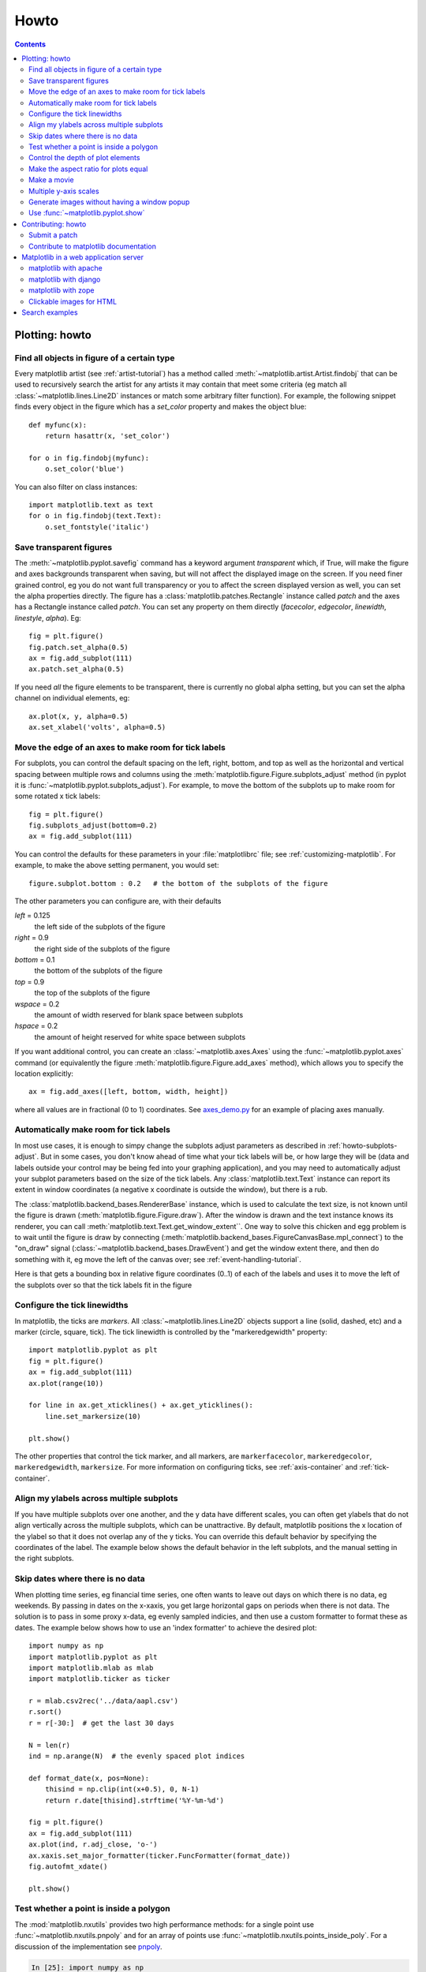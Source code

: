 .. _howto-faq:

*****
Howto
*****

.. contents::
   :backlinks: none


.. _howto-plotting:

Plotting: howto
=================

.. _howto-findobj:

Find all objects in figure of a certain type
-------------------------------------------------------------

Every matplotlib artist (see :ref:`artist-tutorial`) has a method
called :meth:`~matplotlib.artist.Artist.findobj` that can be used to
recursively search the artist for any artists it may contain that meet
some criteria (eg match all :class:`~matplotlib.lines.Line2D`
instances or match some arbitrary filter function).  For example, the
following snippet finds every object in the figure which has a
`set_color` property and makes the object blue::

    def myfunc(x):
	return hasattr(x, 'set_color')

    for o in fig.findobj(myfunc):
	o.set_color('blue')

You can also filter on class instances::

    import matplotlib.text as text
    for o in fig.findobj(text.Text):
	o.set_fontstyle('italic')


.. _howto-transparent:

Save transparent figures
----------------------------------

The :meth:`~matplotlib.pyplot.savefig` command has a keyword argument
*transparent* which, if True, will make the figure and axes
backgrounds transparent when saving, but will not affect the displayed
image on the screen.  If you need finer grained control, eg you do not
want full transparency or you to affect the screen displayed version
as well, you can set the alpha properties directly.  The figure has a
:class:`matplotlib.patches.Rectangle` instance called *patch*
and the axes has a Rectangle instance called *patch*.  You can set
any property on them directly (*facecolor*, *edgecolor*, *linewidth*,
*linestyle*, *alpha*).  Eg::

    fig = plt.figure()
    fig.patch.set_alpha(0.5)
    ax = fig.add_subplot(111)
    ax.patch.set_alpha(0.5)

If you need *all* the figure elements to be transparent, there is
currently no global alpha setting, but you can set the alpha channel
on individual elements, eg::

   ax.plot(x, y, alpha=0.5)
   ax.set_xlabel('volts', alpha=0.5)


.. _howto-subplots-adjust:

Move the edge of an axes to make room for tick labels
----------------------------------------------------------------------------

For subplots, you can control the default spacing on the left, right,
bottom, and top as well as the horizontal and vertical spacing between
multiple rows and columns using the
:meth:`matplotlib.figure.Figure.subplots_adjust` method (in pyplot it
is :func:`~matplotlib.pyplot.subplots_adjust`).  For example, to move
the bottom of the subplots up to make room for some rotated x tick
labels::

    fig = plt.figure()
    fig.subplots_adjust(bottom=0.2)
    ax = fig.add_subplot(111)

You can control the defaults for these parameters in your
:file:`matplotlibrc` file; see :ref:`customizing-matplotlib`.  For
example, to make the above setting permanent, you would set::

    figure.subplot.bottom : 0.2   # the bottom of the subplots of the figure

The other parameters you can configure are, with their defaults

*left*  = 0.125
    the left side of the subplots of the figure
*right* = 0.9
    the right side of the subplots of the figure
*bottom* = 0.1
    the bottom of the subplots of the figure
*top* = 0.9
    the top of the subplots of the figure
*wspace* = 0.2
    the amount of width reserved for blank space between subplots
*hspace* = 0.2
    the amount of height reserved for white space between subplots

If you want additional control, you can create an
:class:`~matplotlib.axes.Axes` using the
:func:`~matplotlib.pyplot.axes` command (or equivalently the figure
:meth:`matplotlib.figure.Figure.add_axes` method), which allows you to
specify the location explicitly::

    ax = fig.add_axes([left, bottom, width, height])

where all values are in fractional (0 to 1) coordinates.  See
`axes_demo.py <http://matplotlib.sf.net/examples/axes_demo.py>`_ for
an example of placing axes manually.

.. _howto-auto-adjust:

Automatically make room for tick labels
----------------------------------------------------

In most use cases, it is enough to simpy change the subplots adjust
parameters as described in :ref:`howto-subplots-adjust`.  But in some
cases, you don't know ahead of time what your tick labels will be, or
how large they will be (data and labels outside your control may be
being fed into your graphing application), and you may need to
automatically adjust your subplot parameters based on the size of the
tick labels.  Any :class:`matplotlib.text.Text` instance can report
its extent in window coordinates (a negative x coordinate is outside
the window), but there is a rub.

The :class:`matplotlib.backend_bases.RendererBase` instance, which is
used to calculate the text size, is not known until the figure is
drawn (:meth:`matplotlib.figure.Figure.draw`).  After the window is
drawn and the text instance knows its renderer, you can call
:meth:`matplotlib.text.Text.get_window_extent``.  One way to solve
this chicken and egg problem is to wait until the figure is draw by
connecting
(:meth:`matplotlib.backend_bases.FigureCanvasBase.mpl_connect`) to the
"on_draw" signal (:class:`~matplotlib.backend_bases.DrawEvent`) and
get the window extent there, and then do something with it, eg move
the left of the canvas over; see :ref:`event-handling-tutorial`.

Here is that gets a bounding box in relative figure coordinates (0..1)
of each of the labels and uses it to move the left of the subplots
over so that the tick labels fit in the figure

.. plot:: pyplots/auto_subplots_adjust.py
   :include-source:

.. _howto-ticks:

Configure the tick linewidths
---------------------------------------

In matplotlib, the ticks are *markers*.  All
:class:`~matplotlib.lines.Line2D` objects support a line (solid,
dashed, etc) and a marker (circle, square, tick).  The tick linewidth
is controlled by the "markeredgewidth" property::

    import matplotlib.pyplot as plt
    fig = plt.figure()
    ax = fig.add_subplot(111)
    ax.plot(range(10))

    for line in ax.get_xticklines() + ax.get_yticklines():
        line.set_markersize(10)

    plt.show()

The other properties that control the tick marker, and all markers,
are ``markerfacecolor``, ``markeredgecolor``, ``markeredgewidth``,
``markersize``.  For more information on configuring ticks, see
:ref:`axis-container` and :ref:`tick-container`.


.. _howto-align-label:

Align my ylabels across multiple subplots
---------------------------------------------------

If you have multiple subplots over one another, and the y data have
different scales, you can often get ylabels that do not align
vertically across the multiple subplots, which can be unattractive.
By default, matplotlib positions the x location of the ylabel so that
it does not overlap any of the y ticks.  You can override this default
behavior by specifying the coordinates of the label.  The example
below shows the default behavior in the left subplots, and the manual
setting in the right subplots.

.. plot:: pyplots/align_ylabels.py
   :include-source:

.. _date-index-plots:

Skip dates where there is no data
-------------------------------------

When plotting time series, eg financial time series, one often wants
to leave out days on which there is no data, eg weekends.  By passing
in dates on the x-xaxis, you get large horizontal gaps on periods when
there is not data. The solution is to pass in some proxy x-data, eg
evenly sampled indicies, and then use a custom formatter to format
these as dates. The example below shows how to use an 'index formatter'
to achieve the desired plot::

    import numpy as np
    import matplotlib.pyplot as plt
    import matplotlib.mlab as mlab
    import matplotlib.ticker as ticker

    r = mlab.csv2rec('../data/aapl.csv')
    r.sort()
    r = r[-30:]  # get the last 30 days

    N = len(r)
    ind = np.arange(N)  # the evenly spaced plot indices

    def format_date(x, pos=None):
	thisind = np.clip(int(x+0.5), 0, N-1)
	return r.date[thisind].strftime('%Y-%m-%d')

    fig = plt.figure()
    ax = fig.add_subplot(111)
    ax.plot(ind, r.adj_close, 'o-')
    ax.xaxis.set_major_formatter(ticker.FuncFormatter(format_date))
    fig.autofmt_xdate()

    plt.show()

.. _point-in-poly:

Test whether a point is inside a polygon
-------------------------------------------

The :mod:`matplotlib.nxutils` provides two high performance methods:
for a single point use :func:`~matplotlib.nxutils.pnpoly` and for an
array of points use :func:`~matplotlib.nxutils.points_inside_poly`.
For a discussion of the implementation see `pnpoly
<http://www.ecse.rpi.edu/Homepages/wrf/Research/Short_Notes/pnpoly.html>`_.

.. sourcecode:: ipython

    In [25]: import numpy as np

    In [26]: import matplotlib.nxutils as nx

    In [27]: verts = np.array([ [0,0], [0, 1], [1, 1], [1,0]], float)

    In [28]: nx.pnpoly( 0.5, 0.5, verts)
    Out[28]: 1

    In [29]: nx.pnpoly( 0.5, 1.5, verts)
    Out[29]: 0

    In [30]: points = np.random.rand(10,2)*2

    In [31]: points
    Out[31]:
    array([[ 1.03597426,  0.61029911],
           [ 1.94061056,  0.65233947],
           [ 1.08593748,  1.16010789],
           [ 0.9255139 ,  1.79098751],
           [ 1.54564936,  1.15604046],
           [ 1.71514397,  1.26147554],
           [ 1.19133536,  0.56787764],
           [ 0.40939549,  0.35190339],
           [ 1.8944715 ,  0.61785408],
           [ 0.03128518,  0.48144145]])

    In [32]: nx.points_inside_poly(points, verts)
    Out[32]: array([False, False, False, False, False, False, False,  True, False, True], dtype=bool)

.. htmlonly::

    For a complete example, see :ref:`event_handling-lasso_demo`.

.. _howto-set-zorder:

Control the depth of plot elements
---------------------------------------


Within an axes, the order that the various lines, markers, text,
collections, etc appear is determined by the
:meth:`matplotlib.artist.Artist.set_zorder` property.  The default
order is patches, lines, text, with collections of lines and
collections of patches appearing at the same level as regular lines
and patches, respectively::

    line, = ax.plot(x, y, zorder=10)

.. htmlonly::

    See :ref:`pylab_examples-zorder_demo` for a complete example.

You can also use the Axes property
:meth:`matplotlib.axes.Axes.set_axisbelow` to control whether the grid
lines are placed above or below your other plot elements.

.. _howto-axis-equal:

Make the aspect ratio for plots equal
-------------------------------------------

The Axes property :meth:`matplotlib.axes.Axes.set_aspect` controls the
aspect ratio of the axes.  You can set it to be 'auto', 'equal', or
some ratio which controls the ratio::

  ax = fig.add_subplot(111, aspect='equal')



.. htmlonly::

    See :ref:`pylab_examples-equal_aspect_ratio` for a complete example.


.. _howto-movie:

Make a movie
-----------------------------------------------


If you want to take an animated plot and turn it into a movie, the
best approach is to save a series of image files (eg PNG) and use an
external tool to convert them to a movie.  You can use `mencoder
<http://www.mplayerhq.hu/DOCS/HTML/en/mencoder.html>`_,
which is part of the `mplayer <http://www.mplayerhq.hu>`_ suite
for this::

    #fps (frames per second) controls the play speed
    mencoder 'mf://*.png' -mf type=png:fps=10 -ovc \\
       lavc -lavcopts vcodec=wmv2 -oac copy -o animation.avi

The swiss army knife of image tools, ImageMagick's `convert
<http://www.imagemagick.org/script/convert.php>`_ works for this as
well.

Here is a simple example script that saves some PNGs, makes them into
a movie, and then cleans up::

    import os, sys
    import matplotlib.pyplot as plt

    files = []
    fig = plt.figure(figsize=(5,5))
    ax = fig.add_subplot(111)
    for i in range(50):  # 50 frames
        ax.cla()
        ax.imshow(rand(5,5), interpolation='nearest')
        fname = '_tmp%03d.png'%i
        print 'Saving frame', fname
        fig.savefig(fname)
        files.append(fname)

    print 'Making movie animation.mpg - this make take a while'
    os.system("mencoder 'mf://_tmp*.png' -mf type=png:fps=10 \\
      -ovc lavc -lavcopts vcodec=wmv2 -oac copy -o animation.mpg")

.. htmlonly::

    Josh Lifton provided this example :ref:`animation-movie_demo`, which is possibly dated since it was written in 2004.


.. _howto-twoscale:

Multiple y-axis scales
-------------------------------

A frequent request is to have two scales for the left and right
y-axis, which is possible using :func:`~matplotlib.pyplot.twinx` (more
than two scales are not currently supported, though it is on the wishq
list).  This works pretty well, though there are some quirks when you
are trying to interactively pan and zoom, since both scales do not get
the signals.

The approach :func:`~matplotlib.pyplot.twinx` (and its sister
:func:`~matplotlib.pyplot.twiny`) uses is to use *2 different axes*,
turning the axes rectangular frame off on the 2nd axes to keep it from
obscuring the first, and manually setting the tick locs and labels as
desired.  You can use separate matplotlib.ticker formatters and
locators as desired since the two axes are independent::

    import numpy as np
    import matplotlib.pyplot as plt

    fig = plt.figure()
    ax1 = fig.add_subplot(111)
    t = np.arange(0.01, 10.0, 0.01)
    s1 = np.exp(t)
    ax1.plot(t, s1, 'b-')
    ax1.set_xlabel('time (s)')
    ax1.set_ylabel('exp')

    ax2 = ax1.twinx()
    s2 = np.sin(2*np.pi*t)
    ax2.plot(t, s2, 'r.')
    ax2.set_ylabel('sin')
    plt.show()


.. htmlonly::

    See :ref:`api-two_scales` for a complete example

.. _howto-batch:

Generate images without having a window popup
--------------------------------------------------

The easiest way to do this is use an image backend (see
:ref:`what-is-a-backend`) such as Agg (for PNGs), PDF, SVG or PS.  In
your figure generating script, just place call
:func:`matplotlib.use` directive before importing pylab or
pyplot::

    import matplotlib
    matplotlib.use('Agg')
    import matplotlib.pyplot as plt
    plt.plot([1,2,3])
    plt.savefig('myfig')


.. seealso::
    :ref:`howto-webapp`
       For information about running matplotlib inside of a web
       application.

.. _howto-show:

Use :func:`~matplotlib.pyplot.show`
------------------------------------------

The user interface backends need to start the GUI mainloop, and this
is what :func:`~matplotlib.pyplot.show` does.  It tells matplotlib to
raise all of the figure windows and start the mainloop.  Because the
mainloop is blocking, you should only call this once per script, at
the end.  If you are using matplotlib to generate images only and do
not want a user interface window, you do not need to call ``show``  (see
:ref:`howto-batch` and :ref:`what-is-a-backend`).


Because it is expensive to draw, matplotlib does not want to redrawing the figure
many times in a script such as the following::

    plot([1,2,3])            # draw here ?
    xlabel('time')           # and here ?
    ylabel('volts')          # and here ?
    title('a simple plot')   # and here ?
    show()


It is *possible* to force matplotlib to draw after every command,
which is what you usually want when working interactively at the
python console (see :ref:`mpl-shell`), but in a script you want to
defer all drawing until the script has executed.  This is especially
important for complex figures that take some time to draw.
:func:`~matplotlib.pyplot.show` is designed to tell matplotlib that
you're all done issuing commands and you want to draw the figure now.

.. note::

    :func:`~matplotlib.pyplot.show` should be called at most once per
    script and it should be the last line of your script.  At that
    point, the GUI takes control of the interpreter.  If you want to
    force a figure draw, use :func:`~matplotlib.pyplot.draw` instead.

Many users are frustrated by show because they want it to be a
blocking call that raises the figure, pauses the script until the
figure is closed, and then allows the script to continue running until
the next figure is created and the next show is made.  Something like
this::

   # WARNING : illustrating how NOT to use show
   for i in range(10):
       # make figure i
       show()

This is not what show does and unfortunately, because doing blocking
calls across user interfaces can be tricky, is currently unsupported,
though we have made some pregress towards supporting blocking events.


.. _howto-contribute:

Contributing: howto
=====================

.. _how-to-submit-patch:

Submit a patch
-----------------

First obtain a copy of matplotlib svn (see :ref:`install-svn`) and
make your changes to the matplotlib source code or documentation and
apply a `svn diff`.  If it is feasible, do your diff from the top
level directory, the one that contains :file:`setup.py`.  Eg,::

    > cd /path/to/matplotlib/source
    > svn diff > mypatch.diff

and then post your patch to the `matplotlib-devel
<http://sourceforge.net/mail/?group_id=80706>`_ mailing list.  If you
do not get a response within 24 hours, post your patch to the
sourceforge patch `tracker
<http://sourceforge.net/tracker2/?atid=560722&group_id=80706&func=browse>`_,
and follow up on the mailing list with a link to the sourceforge patch
submissions.  If you still do not hear anything within a week (this
shouldn't happen!), send us a kind and gentle reminder on the mailing
list.

If you have made lots of local changes and do not want to a diff
against the entire tree, but rather against a single directory or
file, that is fine, but we do prefer svn diffs against HEAD.

You should check out the guide to developing matplotlib to make sure
your patch abides by our coding conventions
:ref:`developers-guide-index`.


.. _how-to-contribute-docs:

Contribute to matplotlib documentation
-----------------------------------------

matplotlib is a big library, which is used in many ways, and the
documentation we have only scratches the surface of everything it can
do.  So far, the place most people have learned all these features are
through studying the examples (:ref:`how-to-search-examples`), which is a
recommended and great way to learn, but it would be nice to have more
official narrative documentation guiding people through all the dark
corners.  This is where you come in.

There is a good chance you know more about matplotlib usage in some
areas, the stuff you do every day, than many of the core developers
who write most of the documentation.  Just pulled your hair out
compiling matplotlib for windows?  Write a FAQ or a section for the
:ref:`installing` page.  Are you a digital signal processing wizard?
Write a tutorial on the signal analysis plotting functions like
:func:`~matplotlib.pyplot.xcorr`, :func:`~matplotlib.pyplot.psd` and
:func:`~matplotlib.pyplot.specgram`.  Do you use matplotlib with
`django <http://www.djangoproject.com/>`_ or other popular web
application servers?  Write a FAQ or tutorial and we'll find a place
for it in the :ref:`users-guide-index`.  Bundle matplotlib in a
`py2exe <http://www.py2exe.org/>`_ app?  ... I think you get the idea.

matplotlib is documented using the `sphinx
<http://sphinx.pocoo.org/index.html>`_ extensions to restructured text
`ReST <http://docutils.sourceforge.net/rst.html>`_.  sphinx is a
extensible python framework for documentation projects which generates
HTML and PDF, and is pretty easy to write; you can see the source for this
document or any page on this site by clicking on *Show Source* link
at the end of the page in the sidebar (or `here
<../_sources/faq/howto_faq.txt>`_ for this document).

The sphinx website is a good resource for learning sphinx, but we have
put together a cheat-sheet at :ref:`documenting-matplotlib` which
shows you how to get started, and outlines the matplotlib conventions
and extensions, eg for including plots directly from external code in
your documents.

Once your documentation contributions are working (and hopefully
tested by actually *building* the docs) you can submit them as a patch
against svn.  See :ref:`install-svn` and :ref:`how-to-submit-patch`.
Looking for something to do?  Search for `TODO <../search.html?q=todo>`_.




.. _howto-webapp:

Matplotlib in a web application server
====================================================

Many users report initial problems trying to use maptlotlib in web
application servers, because by default matplotlib ships configured to
work with a graphical user interface which may require an X11
connection.  Since many barebones application servers do not have X11
enabled, you may get errors if you don't configure matplotlib for use
in these environments.  Most importantly, you need to decide what
kinds of images you want to generate (PNG, PDF, SVG) and configure the
appropriate default backend.  For 99% of users, this will be the Agg
backend, which uses the C++ `antigrain <http://antigrain.com>`_
rendering engine to make nice PNGs.  The Agg backend is also
configured to recognize requests to generate other output formats
(PDF, PS, EPS, SVG).  The easiest way to configure matplotlib to use
Agg is to call::

    # do this before importing pylab or pyplot
    import matplotlib
    matplotlib.use('Agg')
    import matplotlib.pyplot as plt

For more on configuring your backend, see
:ref:`what-is-a-backend`.

Alternatively, you can avoid pylab/pyplot altogeher, which will give
you a little more control, by calling the API directly as shown in
`agg_oo.py <http://matplotlib.sf.net/examples/api/agg_oo.py>`_ .

You can either generate hardcopy on the filesystem by calling savefig::

    # do this before importing pylab or pyplot
    import matplotlib
    matplotlib.use('Agg')
    import matplotlib.pyplot as plt
    fig = plt.figure()
    ax = fig.add_subplot(111)
    ax.plot([1,2,3])
    fig.savefig('test.png')

or by saving to a file handle::

    import sys
    fig.savefig(sys.stdout)

Here is an example using the Python Imaging Library PIL.  First the figure is saved to a StringIO objectm which is then fed to PIL for further processing::

    import StringIO, Image
    imgdata = StringIO.StringIO()
    fig.savefig(imgdata, format='png')
    imgdata.seek(0)  # rewind the data
    im = Image.open(imgdata)


matplotlib with apache
------------------------------------

TODO; see :ref:`how-to-contribute-docs`.

matplotlib with django
------------------------------------

TODO; see :ref:`how-to-contribute-docs`.

matplotlib with zope
----------------------------------

TODO; see :ref:`how-to-contribute-docs`.

.. _howto-click-maps:

Clickable images for HTML
-------------------------

Andrew Dalke of `Dalke Scientific <http://www.dalkescientific.com>`_
has written a nice `article
<http://www.dalkescientific.com/writings/diary/archive/2005/04/24/interactive_html.html>`_
on how to make html click maps with matplotlib agg PNGs.  We would
also like to add this functionality to SVG and add a SWF backend to
support these kind of images.  If you are interested in contributing
to these efforts that would be great.


.. _how-to-search-examples:

Search examples
=========================================

The nearly 300 code :ref:`examples-index` included with the matplotlib
source distribution are full-text searchable from the :ref:`search`
page, but sometimes when you search, you get a lot of results from the
:ref:`api-index` or other documentation that you may not be interested
in if you just want to find a complete, free-standing, working piece
of example code.  To facilitate example searches, we have tagged every
code example page with the keyword ``codex`` for *code example* which
shouldn't appear anywhere else on this site except in the FAQ and in
every example.  So if you want to search for an example that uses an
ellipse, :ref:`search` for ``codex ellipse``.







